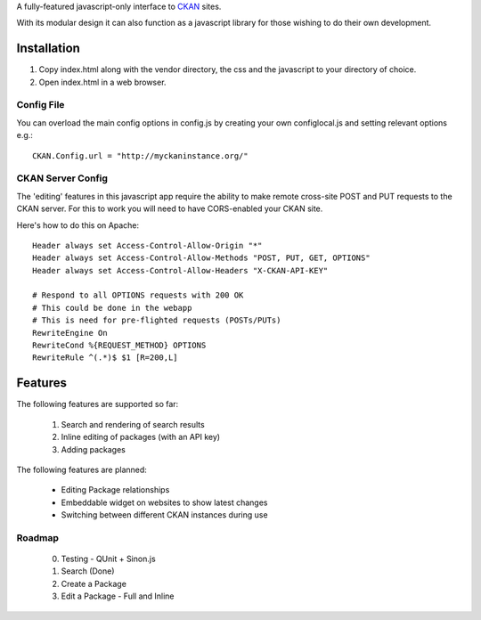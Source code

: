 A fully-featured javascript-only interface to CKAN_ sites.

With its modular design it can also function as a javascript library for those
wishing to do their own development.

.. _CKAN: http://ckan.org/

Installation
============

1. Copy index.html along with the vendor directory, the css and the javascript
   to your directory of choice.

2. Open index.html in a web browser.

Config File
-----------

You can overload the main config options in config.js by creating your own
configlocal.js and setting relevant options e.g.::

    CKAN.Config.url = "http://myckaninstance.org/" 


CKAN Server Config
------------------

The 'editing' features in this javascript app require the ability to make
remote cross-site POST and PUT requests to the CKAN server. For this to work
you will need to have CORS-enabled your CKAN site.

Here's how to do this on Apache::

    Header always set Access-Control-Allow-Origin "*"
    Header always set Access-Control-Allow-Methods "POST, PUT, GET, OPTIONS"
    Header always set Access-Control-Allow-Headers "X-CKAN-API-KEY"

    # Respond to all OPTIONS requests with 200 OK
    # This could be done in the webapp
    # This is need for pre-flighted requests (POSTs/PUTs)
    RewriteEngine On
    RewriteCond %{REQUEST_METHOD} OPTIONS
    RewriteRule ^(.*)$ $1 [R=200,L]


Features
========

The following features are supported so far:

  1. Search and rendering of search results
  2. Inline editing of packages (with an API key)
  3. Adding packages

The following features are planned:
  
  * Editing Package relationships
  * Embeddable widget on websites to show latest changes
  * Switching between different CKAN instances during use


Roadmap
-------

  0. Testing - QUnit + Sinon.js
  1. Search (Done)
  2. Create a Package
  3. Edit a Package - Full and Inline

